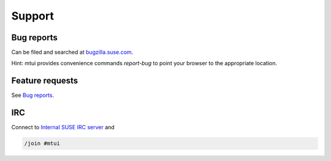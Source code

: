 #######
Support
#######

Bug reports
###########

Can be filed and searched at `bugzilla.suse.com`_.

Hint: mtui provides convenience commands `report-bug` to point your
browser to the appropriate location.

.. _bugzilla.suse.com: https://bugzilla.suse.com/enter_bug.cgi?classification=40&product=Testenvironment&submit=Use+This+Product&component=MTUI

Feature requests
################

See `Bug reports`_.

IRC
###

.. _Internal SUSE IRC server: https://wiki.innerweb.novell.com/index.php/IRC

Connect to `Internal SUSE IRC server`_ and

.. code-block:: text

    /join #mtui
